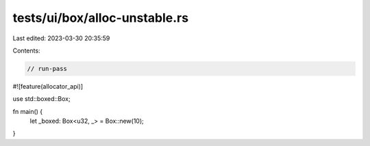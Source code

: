 tests/ui/box/alloc-unstable.rs
==============================

Last edited: 2023-03-30 20:35:59

Contents:

.. code-block:: rs

    // run-pass
#![feature(allocator_api)]

use std::boxed::Box;

fn main() {
    let _boxed: Box<u32, _> = Box::new(10);
}


